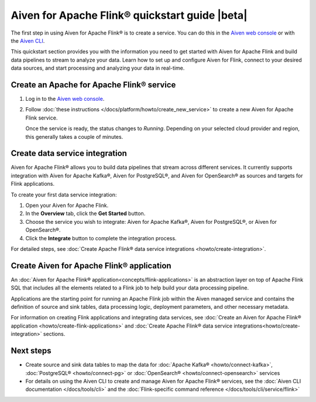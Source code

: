 Aiven for Apache Flink® quickstart guide |beta|
===============================================

The first step in using Aiven for Apache Flink® is to create a service. You can do this in the `Aiven web console <https://console.aiven.io/>`_ or with the `Aiven CLI <https://github.com/aiven/aiven-client>`_.

This quickstart section provides you with the information you need to get started with Aiven for Apache Flink and build data pipelines to stream to analyze your data. Learn how to set up and configure Aiven for Flink, connect to your desired data sources, and start processing and analyzing your data in real-time.


Create an Apache for Apache Flink® service 
------------------------------------------

1. Log in to the `Aiven web console <https://console.aiven.io/>`_.

2. Follow :doc:`these instructions </docs/platform/howto/create_new_service>` to create a new Aiven for Apache Flink service.

   Once the service is ready, the status changes to *Running*. Depending on your selected cloud provider and region, this generally takes a couple of minutes.

Create data service integration
--------------------------------
Aiven for Apache Flink® allows you to build data pipelines that stream across different services. It currently supports integration with Aiven for Apache Kafka®, Aiven for PostgreSQL®, and Aiven for OpenSearch® as sources and targets for Flink applications.

To create your first data service integration: 

1. Open your Aiven for Apache Flink. 
2. In the **Overview** tab, click the **Get Started** button.
3. Choose the service you wish to integrate: Aiven for Apache Kafka®, Aiven for PostgreSQL®, or Aiven for OpenSearch®.
4. Click the **Integrate** button to complete the integration process.

For detailed steps, see :doc:`Create Apache Flink® data service integrations <howto/create-integration>`. 

Create Aiven for Apache Flink® application
-------------------------------------------

An :doc:`Aiven for Apache Flink® application<concepts/flink-applications>` is an abstraction layer on top of Apache Flink SQL that includes all the elements related to a Flink job to help build your data processing pipeline. 

Applications are the starting point for running an Apache Flink job within the Aiven managed service and contains the definition of source and sink tables, data processing logic, deployment parameters, and other necessary metadata.

For information on creating Flink applications and integrating data services, see :doc:`Create an Aiven for Apache Flink® application <howto/create-flink-applications>` and :doc:`Create Apache Flink® data service integrations<howto/create-integration>` sections.


Next steps
----------

* Create source and sink data tables to map the data for :doc:`Apache Kafka® <howto/connect-kafka>`,  :doc:`PostgreSQL® <howto/connect-pg>` or :doc:`OpenSearch® <howto/connect-opensearch>` services
* For details on using the Aiven CLI to create and manage Aiven for Apache Flink® services, see the :doc:`Aiven CLI documentation </docs/tools/cli>` and the :doc:`Flink-specific command reference </docs/tools/cli/service/flink>`

